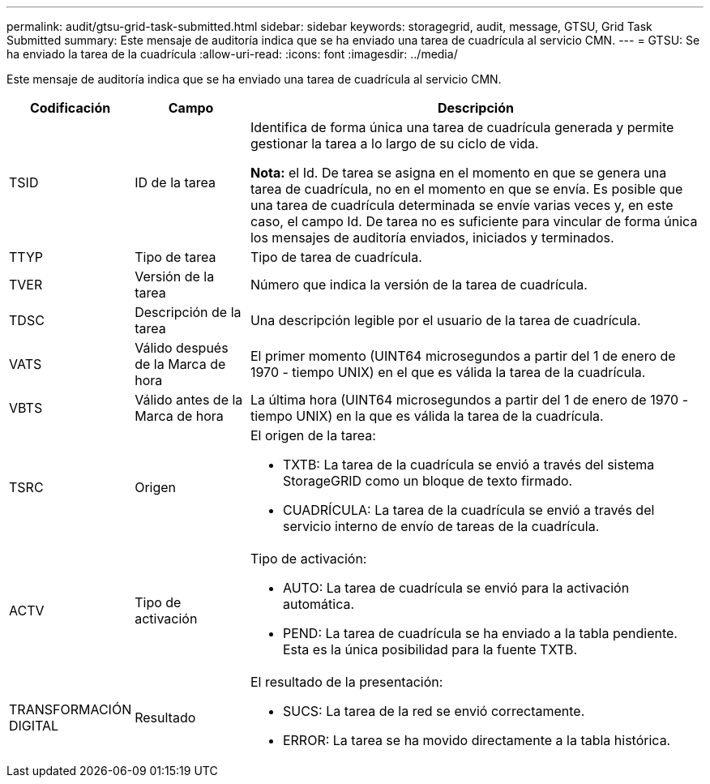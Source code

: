 ---
permalink: audit/gtsu-grid-task-submitted.html 
sidebar: sidebar 
keywords: storagegrid, audit, message, GTSU, Grid Task Submitted 
summary: Este mensaje de auditoría indica que se ha enviado una tarea de cuadrícula al servicio CMN. 
---
= GTSU: Se ha enviado la tarea de la cuadrícula
:allow-uri-read: 
:icons: font
:imagesdir: ../media/


[role="lead"]
Este mensaje de auditoría indica que se ha enviado una tarea de cuadrícula al servicio CMN.

[cols="1a,1a,4a"]
|===
| Codificación | Campo | Descripción 


 a| 
TSID
 a| 
ID de la tarea
 a| 
Identifica de forma única una tarea de cuadrícula generada y permite gestionar la tarea a lo largo de su ciclo de vida.

*Nota:* el Id. De tarea se asigna en el momento en que se genera una tarea de cuadrícula, no en el momento en que se envía. Es posible que una tarea de cuadrícula determinada se envíe varias veces y, en este caso, el campo Id. De tarea no es suficiente para vincular de forma única los mensajes de auditoría enviados, iniciados y terminados.



 a| 
TTYP
 a| 
Tipo de tarea
 a| 
Tipo de tarea de cuadrícula.



 a| 
TVER
 a| 
Versión de la tarea
 a| 
Número que indica la versión de la tarea de cuadrícula.



 a| 
TDSC
 a| 
Descripción de la tarea
 a| 
Una descripción legible por el usuario de la tarea de cuadrícula.



 a| 
VATS
 a| 
Válido después de la Marca de hora
 a| 
El primer momento (UINT64 microsegundos a partir del 1 de enero de 1970 - tiempo UNIX) en el que es válida la tarea de la cuadrícula.



 a| 
VBTS
 a| 
Válido antes de la Marca de hora
 a| 
La última hora (UINT64 microsegundos a partir del 1 de enero de 1970 - tiempo UNIX) en la que es válida la tarea de la cuadrícula.



 a| 
TSRC
 a| 
Origen
 a| 
El origen de la tarea:

* TXTB: La tarea de la cuadrícula se envió a través del sistema StorageGRID como un bloque de texto firmado.
* CUADRÍCULA: La tarea de la cuadrícula se envió a través del servicio interno de envío de tareas de la cuadrícula.




 a| 
ACTV
 a| 
Tipo de activación
 a| 
Tipo de activación:

* AUTO: La tarea de cuadrícula se envió para la activación automática.
* PEND: La tarea de cuadrícula se ha enviado a la tabla pendiente. Esta es la única posibilidad para la fuente TXTB.




 a| 
TRANSFORMACIÓN DIGITAL
 a| 
Resultado
 a| 
El resultado de la presentación:

* SUCS: La tarea de la red se envió correctamente.
* ERROR: La tarea se ha movido directamente a la tabla histórica.


|===